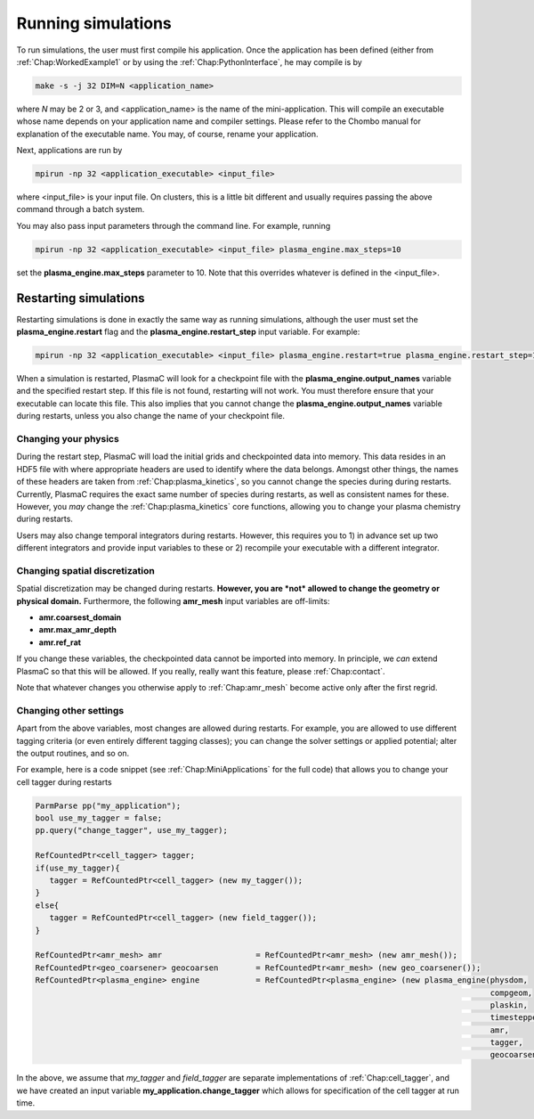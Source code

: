 .. _Chap:RunningSimulations:

Running simulations
===================

To run simulations, the user must first compile his application. Once the application has been defined (either from :ref:`Chap:WorkedExample1` or by using the :ref:`Chap:PythonInterface`, he may compile is by

.. code-block:: bash

   make -s -j 32 DIM=N <application_name>

where *N* may be 2 or 3, and <application_name> is the name of the mini-application. This will compile an executable whose name depends on your application name and compiler settings. Please refer to the Chombo manual for explanation of the executable name. You may, of course, rename your application.

Next, applications are run by

.. code-block:: bash

		mpirun -np 32 <application_executable> <input_file>

where <input_file> is your input file. On clusters, this is a little bit different and usually requires passing the above command through a batch system.

You may also pass input parameters through the command line. For example, running

.. code-block:: bash

   mpirun -np 32 <application_executable> <input_file> plasma_engine.max_steps=10

set the **plasma_engine.max_steps** parameter to 10. Note that this overrides whatever is defined in the <input_file>. 

.. _Chap:RestartingSimulations:

Restarting simulations
----------------------

Restarting simulations is done in exactly the same way as running simulations, although the user must set the **plasma_engine.restart** flag and the **plasma_engine.restart_step** input variable. For example:

.. code-block:: bash

   mpirun -np 32 <application_executable> <input_file> plasma_engine.restart=true plasma_engine.restart_step=10

When a simulation is restarted, PlasmaC will look for a checkpoint file with the **plasma_engine.output_names** variable and the specified restart step. If this file is not found, restarting will not work. You must therefore ensure that your executable can locate this file. This also implies that you cannot change the **plasma_engine.output_names** variable during restarts, unless you also change the name of your checkpoint file.

Changing your physics
_____________________

During the restart step, PlasmaC will load the initial grids and checkpointed data into memory. This data resides in an HDF5 file with where appropriate headers are used to identify where the data belongs. Amongst other things, the names of these headers are taken from :ref:`Chap:plasma_kinetics`, so you cannot change the species during during restarts. Currently, PlasmaC requires the exact same number of species during restarts, as well as consistent names for these. However, you *may* change the :ref:`Chap:plasma_kinetics` core functions, allowing you to change your plasma chemistry during restarts.

Users may also change temporal integrators during restarts. However, this requires you to 1) in advance set up two different integrators and provide input variables to these or 2) recompile your executable with a different integrator.

Changing spatial discretization
_______________________________

Spatial discretization may be changed during restarts. **However, you are *not* allowed to change the geometry or physical domain.** Furthermore, the following **amr_mesh** input variables are off-limits:

* **amr.coarsest_domain**
* **amr.max_amr_depth**
* **amr.ref_rat**

If you change these variables, the checkpointed data cannot be imported into memory. In principle, we *can* extend PlasmaC so that this will be allowed. If you really, really want this feature, please :ref:`Chap:contact`.

Note that whatever changes you otherwise apply to :ref:`Chap:amr_mesh` become active only after the first regrid. 

Changing other settings
_______________________

Apart from the above variables, most changes are allowed during restarts. For example, you are allowed to use different tagging criteria (or even entirely different tagging classes); you can change the solver settings or applied potential; alter the output routines, and so on.

For example, here is a code snippet (see :ref:`Chap:MiniApplications` for the full code) that allows you to change your cell tagger during restarts

.. code-block:: c++
	  
   ParmParse pp("my_application");
   bool use_my_tagger = false;
   pp.query("change_tagger", use_my_tagger);

   RefCountedPtr<cell_tagger> tagger;
   if(use_my_tagger){
      tagger = RefCountedPtr<cell_tagger> (new my_tagger());
   }
   else{
      tagger = RefCountedPtr<cell_tagger> (new field_tagger());
   }

   RefCountedPtr<amr_mesh> amr                    = RefCountedPtr<amr_mesh> (new amr_mesh());
   RefCountedPtr<geo_coarsener> geocoarsen        = RefCountedPtr<amr_mesh> (new geo_coarsener());
   RefCountedPtr<plasma_engine> engine            = RefCountedPtr<plasma_engine> (new plasma_engine(physdom,
		                                                                                    compgeom,
												    plaskin,
												    timestepper,
												    amr,
												    tagger,
												    geocoarsen));

In the above, we assume that *my_tagger* and *field_tagger* are separate implementations of :ref:`Chap:cell_tagger`, and we have created an input variable **my_application.change_tagger** which allows for specification of the cell tagger at run time. 
